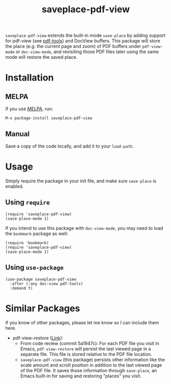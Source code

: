 #+TITLE: saveplace-pdf-view

=saveplace-pdf-view= extends the built-in mode =save-place= by adding
support for pdf-view (see [[https://github.com/politza/pdf-tools][pdf-tools]]) and DocView buffers.  This
package will store the place (e.g. the current page and zoom) of PDF
buffers under =pdf-view-mode= or =doc-view-mode=, and revisiting those
PDF files later using the same mode will restore the saved place.

* Installation

** MELPA

If you use [[https://melpa.org/][MELPA]], run:
#+BEGIN_SRC elisp
M-x package-install saveplace-pdf-view
#+END_SRC

** Manual

Save a copy of the code locally, and add it to your =load-path=.

* Usage

Simply require the package in your init file, and make sure
=save-place= is enabled.

** Using =require=

#+BEGIN_SRC elisp
(require 'saveplace-pdf-view)
(save-place-mode 1)
#+END_SRC

If you intend to use this package with =doc-view-mode=, you may
need to load the =bookmark= package as well:

#+BEGIN_SRC elisp
(require 'bookmark)
(require 'saveplace-pdf-view)
(save-place-mode 1)
#+END_SRC

** Using =use-package=

#+begin_src elisp
(use-package saveplace-pdf-view
  :after (:any doc-view pdf-tools)
  :demand t)
#+end_src

* Similar Packages

If you know of other packages, please let me know so I can include
them here.

- pdf-view-restore ([[https://github.com/007kevin/pdf-view-restore][Link]]):
  - From code review (commit 5a1947c): For each PDF file you visit in
    Emacs, =pdf-view-restore= will persist the last viewed page in a
    separate file.  This file is stored relative to the PDF file
    location.
  - =saveplace-pdf-view= (this package) persists other information
    like the scale amount and scroll position in addition to the last
    viewed page of the PDF file.  It saves those information through
    =save-place=, an Emacs built-in for saving and restoring "places"
    you visit.
